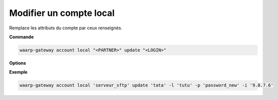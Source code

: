 ========================
Modifier un compte local
========================

.. program:: waarp-gateway account local update

Remplace les attributs du compte par ceux renseignés.

**Commande**

.. code-block:: shell

   waarp-gateway account local "<PARTNER>" update "<LOGIN>"

**Options**

.. option:: -l <LOGIN>, --login=<LOGIN>

   Change le nom d'utilisateur du compte. Doit être unique pour un
   serveur donné.

.. option:: -p <PASS>, --password=<PASS>

   Change le mot de passe du compte.

.. option:: -i <IP_ADDRESS>, --ip-address <IP_ADDRESS>

   Restreint le compte à une adresse IP spécifique. Peut être répété pour
   restreindre le compte à plusieurs adresses. En l'absence d'adresse, le compte
   ne sera pas restreint à une adresse particulière. Pour enlever toutes les
   adresses existantes, utiliser la valeur ``none``.

**Exemple**

.. code-block:: shell

   waarp-gateway account local 'serveur_sftp' update 'tata' -l 'tutu' -p 'password_new' -i '9.8.7.6'

